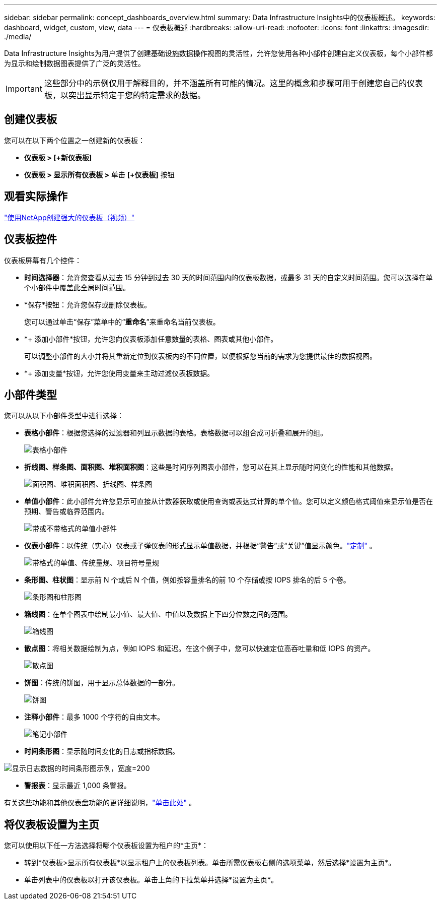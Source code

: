 ---
sidebar: sidebar 
permalink: concept_dashboards_overview.html 
summary: Data Infrastructure Insights中的仪表板概述。 
keywords: dashboard, widget, custom, view, data 
---
= 仪表板概述
:hardbreaks:
:allow-uri-read: 
:nofooter: 
:icons: font
:linkattrs: 
:imagesdir: ./media/


[role="lead"]
Data Infrastructure Insights为用户提供了创建基础设施数据操作视图的灵活性，允许您使用各种小部件创建自定义仪表板，每个小部件都为显示和绘制数据图表提供了广泛的灵活性。


IMPORTANT: 这些部分中的示例仅用于解释目的，并不涵盖所有可能的情况。这里的概念和步骤可用于创建您自己的仪表板，以突出显示特定于您的特定需求的数据。



== 创建仪表板

您可以在以下两个位置之一创建新的仪表板：

* *仪表板 > [+新仪表板]*
* *仪表板 > 显示所有仪表板 >* 单击 *[+仪表板]* 按钮




== 观看实际操作

link:https://media.netapp.com/video-detail/5a293f3c-c655-5879-9133-1a32aaa140e8["使用NetApp创建强大的仪表板（视频）"]



== 仪表板控件

仪表板屏幕有几个控件：

* *时间选择器*：允许您查看从过去 15 分钟到过去 30 天的时间范围内的仪表板数据，或最多 31 天的自定义时间范围。您可以选择在单个小部件中覆盖此全局时间范围。
* *保存*按钮：允许您保存或删除仪表板。
+
您可以通过单击“保存”菜单中的“*重命名*”来重命名当前仪表板。

* *+ 添加小部件*按钮，允许您向仪表板添加任意数量的表格、图表或其他小部件。
+
可以调整小部件的大小并将其重新定位到仪表板内的不同位置，以便根据您当前的需求为您提供最佳的数据视图。

* *+ 添加变量*按钮，允许您使用变量来主动过滤仪表板数据。




== 小部件类型

您可以从以下小部件类型中进行选择：

* *表格小部件*：根据您选择的过滤器和列显示数据的表格。表格数据可以组合成可折叠和展开的组。
+
image:TableWidgetPerformanceData.png["表格小部件"]

* *折线图、样条图、面积图、堆积面积图*：这些是时间序列图表小部件，您可以在其上显示随时间变化的性能和其他数据。
+
image:Time-SeriesCharts.png["面积图、堆积面积图、折线图、样条图"]

* *单值小部件*：此小部件允许您显示可直接从计数器获取或使用查询或表达式计算的单个值。您可以定义颜色格式阈值来显示值是否在预期、警告或临界范围内。
+
image:Single-ValueWidgets.png["带或不带格式的单值小部件"]

* *仪表小部件*：以传统（实心）仪表或子弹仪表的形式显示单值数据，并根据“警告”或“关键”值显示颜色。link:concept_dashboard_features.html#formatting-gauge-widgets["定制"] 。
+
image:GaugeWidgets.png["带格式的单值、传统量规、项目符号量规"]

* *条形图、柱状图*：显示前 N 个或后 N 个值，例如按容量排名的前 10 个存储或按 IOPS 排名的后 5 个卷。
+
image:BarandColumnCharts.png["条形图和柱形图"]

* *箱线图*：在单个图表中绘制最小值、最大值、中值以及数据上下四分位数之间的范围。
+
image:BoxPlot.png["箱线图"]

* *散点图*：将相关数据绘制为点，例如 IOPS 和延迟。在这个例子中，您可以快速定位高吞吐量和低 IOPS 的资产。
+
image:ScatterPlot.png["散点图"]

* *饼图*：传统的饼图，用于显示总体数据的一部分。
+
image:PieChart.png["饼图"]

* *注释小部件*：最多 1000 个字符的自由文本。
+
image:NoteWidget.png["笔记小部件"]

* *时间条形图*：显示随时间变化的日志或指标数据。


image:time_bar_chart.png["显示日志数据的时间条形图示例，宽度=200"]

* *警报表*：显示最近 1,000 条警报。


有关这些功能和其他仪表盘功能的更详细说明，link:concept_dashboard_features.html["单击此处"] 。



== 将仪表板设置为主页

您可以使用以下任一方法选择将哪个仪表板设置为租户的*主页*：

* 转到*仪表板>显示所有仪表板*以显示租户上的仪表板列表。单击所需仪表板右侧的选项菜单，然后选择*设置为主页*。
* 单击列表中的仪表板以打开该仪表板。单击上角的下拉菜单并选择*设置为主页*。

